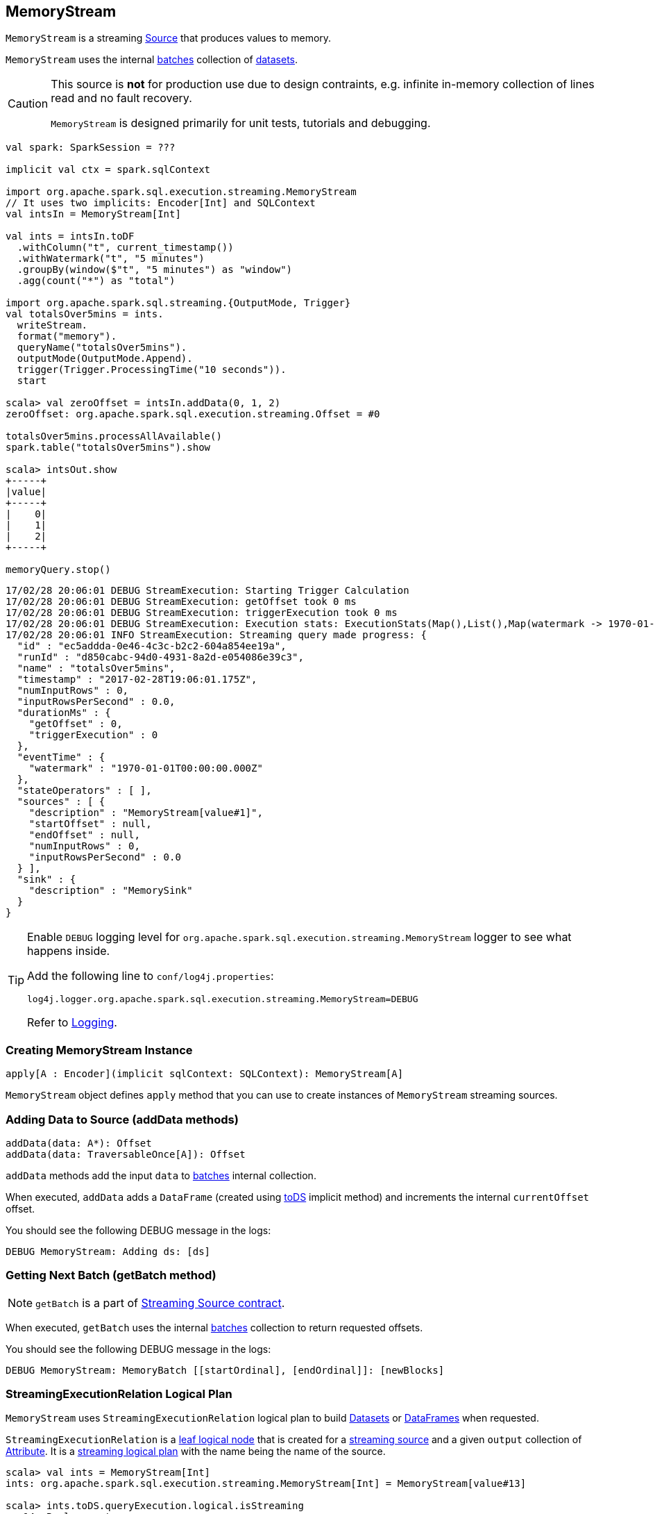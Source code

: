 == [[MemoryStream]] MemoryStream

`MemoryStream` is a streaming  link:spark-sql-streaming-Source.adoc[Source] that produces values to memory.

`MemoryStream` uses the internal <<batches, batches>> collection of link:spark-sql-dataset.adoc[datasets].

[CAUTION]
====
This source is *not* for production use due to design contraints, e.g. infinite in-memory collection of lines read and no fault recovery.

`MemoryStream` is designed primarily for unit tests, tutorials and debugging.
====

[source, scala]
----
val spark: SparkSession = ???

implicit val ctx = spark.sqlContext

import org.apache.spark.sql.execution.streaming.MemoryStream
// It uses two implicits: Encoder[Int] and SQLContext
val intsIn = MemoryStream[Int]

val ints = intsIn.toDF
  .withColumn("t", current_timestamp())
  .withWatermark("t", "5 minutes")
  .groupBy(window($"t", "5 minutes") as "window")
  .agg(count("*") as "total")

import org.apache.spark.sql.streaming.{OutputMode, Trigger}
val totalsOver5mins = ints.
  writeStream.
  format("memory").
  queryName("totalsOver5mins").
  outputMode(OutputMode.Append).
  trigger(Trigger.ProcessingTime("10 seconds")).
  start

scala> val zeroOffset = intsIn.addData(0, 1, 2)
zeroOffset: org.apache.spark.sql.execution.streaming.Offset = #0

totalsOver5mins.processAllAvailable()
spark.table("totalsOver5mins").show

scala> intsOut.show
+-----+
|value|
+-----+
|    0|
|    1|
|    2|
+-----+

memoryQuery.stop()
----

```
17/02/28 20:06:01 DEBUG StreamExecution: Starting Trigger Calculation
17/02/28 20:06:01 DEBUG StreamExecution: getOffset took 0 ms
17/02/28 20:06:01 DEBUG StreamExecution: triggerExecution took 0 ms
17/02/28 20:06:01 DEBUG StreamExecution: Execution stats: ExecutionStats(Map(),List(),Map(watermark -> 1970-01-01T00:00:00.000Z))
17/02/28 20:06:01 INFO StreamExecution: Streaming query made progress: {
  "id" : "ec5addda-0e46-4c3c-b2c2-604a854ee19a",
  "runId" : "d850cabc-94d0-4931-8a2d-e054086e39c3",
  "name" : "totalsOver5mins",
  "timestamp" : "2017-02-28T19:06:01.175Z",
  "numInputRows" : 0,
  "inputRowsPerSecond" : 0.0,
  "durationMs" : {
    "getOffset" : 0,
    "triggerExecution" : 0
  },
  "eventTime" : {
    "watermark" : "1970-01-01T00:00:00.000Z"
  },
  "stateOperators" : [ ],
  "sources" : [ {
    "description" : "MemoryStream[value#1]",
    "startOffset" : null,
    "endOffset" : null,
    "numInputRows" : 0,
    "inputRowsPerSecond" : 0.0
  } ],
  "sink" : {
    "description" : "MemorySink"
  }
}
```

[TIP]
====
Enable `DEBUG` logging level for `org.apache.spark.sql.execution.streaming.MemoryStream` logger to see what happens inside.

Add the following line to `conf/log4j.properties`:

```
log4j.logger.org.apache.spark.sql.execution.streaming.MemoryStream=DEBUG
```

Refer to link:spark-sql-streaming-logging.adoc[Logging].
====

=== [[creating-instance]] Creating MemoryStream Instance

[source, scala]
----
apply[A : Encoder](implicit sqlContext: SQLContext): MemoryStream[A]
----

`MemoryStream` object defines `apply` method that you can use to create instances of `MemoryStream` streaming sources.

=== [[addData]] Adding Data to Source (addData methods)

[source, scala]
----
addData(data: A*): Offset
addData(data: TraversableOnce[A]): Offset
----

`addData` methods add the input `data` to <<batches, batches>> internal collection.

When executed, `addData` adds a `DataFrame` (created using link:spark-sql-dataset.adoc#toDS[toDS] implicit method) and increments the internal `currentOffset` offset.

You should see the following DEBUG message in the logs:

```
DEBUG MemoryStream: Adding ds: [ds]
```

=== [[getBatch]] Getting Next Batch (getBatch method)

NOTE: `getBatch` is a part of link:spark-sql-streaming-Source.adoc#contract[Streaming Source contract].

When executed, `getBatch` uses the internal <<batches, batches>> collection to return requested offsets.

You should see the following DEBUG message in the logs:

```
DEBUG MemoryStream: MemoryBatch [[startOrdinal], [endOrdinal]]: [newBlocks]
```

=== [[logicalPlan]] StreamingExecutionRelation Logical Plan

`MemoryStream` uses `StreamingExecutionRelation` logical plan to build link:spark-sql-dataset.adoc[Datasets] or link:spark-sql-dataset.adoc#ofRows[DataFrames] when requested.

`StreamingExecutionRelation` is a link:spark-sql-LogicalPlan.adoc#LeafNode[leaf logical node] that is created for a link:spark-sql-streaming-Source.adoc[streaming source] and a given `output` collection of link:spark-sql-catalyst-Attribute.adoc[Attribute]. It is a link:spark-sql-LogicalPlan.adoc#isStreaming[streaming logical plan] with the name being the name of the source.

[source, scala]
----
scala> val ints = MemoryStream[Int]
ints: org.apache.spark.sql.execution.streaming.MemoryStream[Int] = MemoryStream[value#13]

scala> ints.toDS.queryExecution.logical.isStreaming
res14: Boolean = true

scala> ints.toDS.queryExecution.logical
res15: org.apache.spark.sql.catalyst.plans.logical.LogicalPlan = MemoryStream[value#13]
----

=== [[schema]] Schema (schema method)

`MemoryStream` works with the data of the link:spark-sql-schema.adoc[schema] as described by the link:spark-sql-Encoder.adoc[Encoder] (of the `Dataset`).
